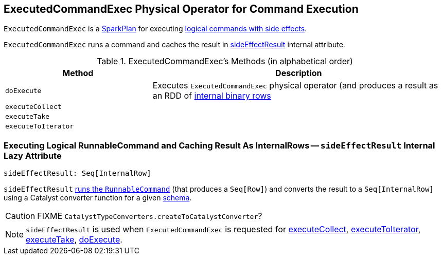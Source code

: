 == [[ExecutedCommandExec]] ExecutedCommandExec Physical Operator for Command Execution

`ExecutedCommandExec` is a link:spark-sql-SparkPlan.adoc[SparkPlan] for executing link:spark-sql-LogicalPlan-RunnableCommand.adoc[logical commands with side effects].

`ExecutedCommandExec` runs a command and caches the result in <<sideEffectResult, sideEffectResult>> internal attribute.

[[methods]]
.ExecutedCommandExec's Methods (in alphabetical order)
[width="100%",cols="1,2",options="header"]
|===
| Method
| Description

| [[doExecute]] `doExecute`
| Executes `ExecutedCommandExec` physical operator (and produces a result as an RDD of link:spark-sql-InternalRow.adoc[internal binary rows]

| [[executeCollect]] `executeCollect`
|

| [[executeTake]] `executeTake`
|

| [[executeToIterator]] `executeToIterator`
|
|===

=== [[sideEffectResult]] Executing Logical RunnableCommand and Caching Result As InternalRows -- `sideEffectResult` Internal Lazy Attribute

[source, scala]
----
sideEffectResult: Seq[InternalRow]
----

`sideEffectResult` link:link:spark-sql-LogicalPlan-RunnableCommand.adoc#run[runs the `RunnableCommand`] (that produces a `Seq[Row]`) and converts the result to a `Seq[InternalRow]` using a Catalyst converter function for a given link:spark-sql-catalyst-QueryPlan.adoc#schema[schema].

CAUTION: FIXME `CatalystTypeConverters.createToCatalystConverter`?

NOTE: `sideEffectResult` is used when `ExecutedCommandExec` is requested for <<executeCollect, executeCollect>>, <<executeToIterator, executeToIterator>>, <<executeTake, executeTake>>, <<doExecute, doExecute>>.
